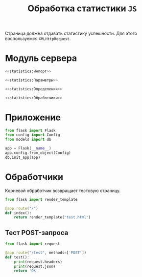 #+title: Обработка статистики =JS=

Страница должна отдавать статистику успешности. Для этого воспользуемся ~XMLHttpRequest~.

* Модуль сервера
:PROPERTIES:
:ID:       d3a9288b-2f54-4dda-a8cb-6db5b5f3c6c1
:END:

#+BEGIN_SRC python :noweb yes :tangle statistics/__init__.py
  <<statistics:Импорт>>

  <<statistics:Параметры>>

  <<statistics:Определения>>

  <<statistics:Обработчики>>
#+END_SRC

* Приложение

#+BEGIN_SRC python :noweb-ref statistics:Импорт
  from flask import Flask
  from config import Config
  from models import db
#+END_SRC

#+BEGIN_SRC python :noweb-ref statistics:Определения
  app = Flask(__name__)
  app.config.from_object(Config)
  db.init_app(app)
#+END_SRC

* Обработчики

Корневой обработчик возвращает тестовую страницу.

#+BEGIN_SRC python :noweb-ref statistics:Импорт
  from flask import render_template
#+END_SRC

#+BEGIN_SRC python :noweb yes :noweb-ref statistics:Обработчики
  @app.route("/")
  def index():
      return render_template("test.html")
#+END_SRC

** Тест POST-запроса

#+BEGIN_SRC python :noweb-ref statistics:Импорт
  from flask import request
#+END_SRC

#+BEGIN_SRC python :noweb yes :noweb-ref statistics:Обработчики
  @app.route("/test", methods=['POST'])
  def test():
      print(request.headers)
      print(request.json)
      return 'Ok'
#+END_SRC

